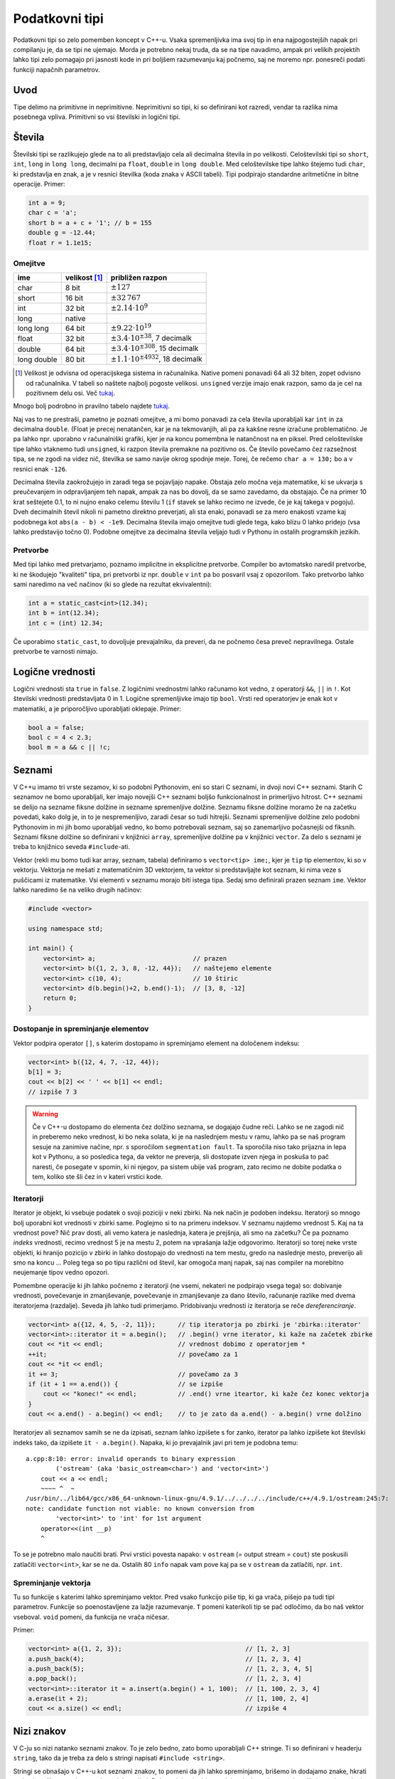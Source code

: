.. _podatkovnitipi:

Podatkovni tipi
===============

Podatkovni tipi so zelo pomemben koncept v C++-u. Vsaka spremenljivka ima svoj
tip in ena najpogostejših napak pri compilanju je, da se tipi ne ujemajo. Morda
je potrebno nekaj truda, da se na tipe navadimo, ampak pri velikih projektih
lahko tipi zelo pomagajo pri jasnosti kode in pri boljšem razumevanju kaj
počnemo, saj ne moremo npr. ponesreči podati funkciji napačnih parametrov.

Uvod
----

Tipe delimo na primitivne in neprimitivne. Neprimitivni so tipi, ki so
definirani kot razredi, vendar ta razlika nima posebnega vpliva. Primitivni so
vsi številski in logični tipi.

Števila
------------

Številski tipi se razlikujejo glede na to ali predstavljajo cela ali decimalna
števila in po velikosti. Celoštevilski tipi so ``short``, ``int``, ``long`` in
``long long``, decimalni pa ``float``, ``double`` in ``long double``. Med
celoštevilske tipe lahko štejemo tudi ``char``, ki predstavlja en znak, a je v
resnici številka (koda znaka v ASCII tabeli). Tipi podpirajo standardne aritmetične in bitne operacije.
Primer:

.. code-block:: cpp

  int a = 9;
  char c = 'a';
  short b = a + c + '1'; // b = 155
  double g = -12.44;
  float r = 1.1e15;

Omejitve
~~~~~~~~

============ =============== ============================
ime          velikost [#f1]_  približen razpon
============ =============== ============================
char         8 bit           :math:`\pm 127`
short        16 bit          :math:`\pm 32\,767`
int          32 bit          :math:`\pm 2.14 \cdot 10^9`
long         native
long long    64 bit          :math:`\pm 9.22 \cdot 10^{19}`
float        32 bit          :math:`\pm 3.4 \cdot 10^{\pm 38}`, 7 decimalk
double       64 bit          :math:`\pm 3.4 \cdot 10^{\pm 308}`, 15 decimalk
long double  80 bit          :math:`\pm 1.1 \cdot 10^{\pm 4932}`, 18 decimalk
============ =============== ============================

.. [#f1] Velikost je odvisna od operacijskega sistema in računalnika. Native
  pomeni ponavadi 64 ali 32 biten, zopet odvisno od računalnika. V tabeli so naštete
  najbolj pogoste velikosi. ``unsigned`` verzije imajo enak razpon, samo da je
  cel na pozitivnem delu osi. Več `tukaj
  <http://en.cppreference.com/w/cpp/language/types#Properties>`__.

Mnogo bolj podrobno in pravilno tabelo najdete `tukaj
<http://en.cppreference.com/w/cpp/language/types#Range_of_values>`__.

Naj vas to ne prestraši, pametno je poznati omejitve, a mi bomo ponavadi za
cela števila uporabljali kar ``int`` in za decimalna ``double``. (Float je
precej nenatančen, kar je na tekmovanjih, ali pa za kakšne resne izračune
problematično. Je pa lahko npr. uporabno v računalniški grafiki, kjer je
na koncu pomembna le natančnost na en piksel.
Pred celoštevilske tipe lahko vtaknemo tudi ``unsigned``, ki razpon
števila premakne na pozitivno os. Če število povečamo čez razsežnost tipa, se
ne zgodi na videz nič, številka se samo navije okrog spodnje meje. Torej, če
rečemo ``char a = 130;`` bo ``a`` v resnici enak ``-126``.

Decimalna števila zaokrožujejo in zaradi tega se pojavljajo napake. Obstaja
zelo močna veja matematike, ki se ukvarja s preučevanjem in odpravljanjem teh
napak, ampak za nas bo dovolj, da se samo zavedamo, da obstajajo. Če na primer
10 krat seštejete 0.1, to ni nujno enako celemu številu 1 (``if`` stavek se
lahko recimo ne izvede, če je kaj takega v pogoju). Dveh decimalnih števil
nikoli ni pametno direktno preverjati, ali sta enaki, ponavadi se za mero
enakosti vzame kaj podobnega kot ``abs(a - b) < -1e9``. Decimalna števila imajo
omejitve tudi glede tega, kako blizu 0 lahko pridejo (vsa lahko predstavijo
točno 0). Podobne omejitve za decimalna števila veljajo tudi v Pythonu in
ostalih programskih jezikih.

Pretvorbe
~~~~~~~~~
Med tipi lahko med pretvarjamo, poznamo implicitne in eksplicitne pretvorbe.
Compiler bo avtomatsko naredil pretvorbe, ki ne škodujejo "kvaliteti" tipa, pri
pretvorbi iz npr. ``double`` v ``int`` pa bo posvaril vsaj z opozorilom. Tako
pretvorbo lahko sami naredimo na več načinov (ki so glede na rezultat ekvivalentni):

.. code-block:: cpp

  int a = static_cast<int>(12.34);
  int b = int(12.34);
  int c = (int) 12.34;

Če uporabimo ``static_cast``, to dovoljuje prevajalniku, da preveri, da ne
počnemo česa preveč nepravilnega. Ostale pretvorbe te varnosti nimajo.

Logične vrednosti
-----------------

Logični vrednosti sta ``true`` in ``false``. Z logičnimi vrednostmi lahko
računamo kot vedno, z operatorji ``&&``, ``||`` in ``!``. Kot številski
vrednosti predstavljata 0 in 1. Logične spremenljivke imajo tip ``bool``.
Vrsti red operatorjev je enak kot v matematiki, a je priporočljivo uporabljati
oklepaje. Primer:

.. code-block:: cpp

  bool a = false;
  bool c = 4 < 2.3;
  bool m = a && c || !c;

Seznami
-------

V C++u imamo tri vrste sezamov, ki so podobni Pythonovim, eni so stari C
seznami, in dvoji novi C++ seznami. Starih C seznamov ne bomo uporabljali, ker
imajo novejši C++ seznami boljšo funkcionalnost in primerljivo hitrost.
C++ seznami se delijo na sezname fiksne dolžine in sezname spremenljive
dolžine. Seznamu fiksne dolžine moramo že na začetku povedati, kako dolg je, in
to je nespremenljivo, zaradi česar so tudi hitrejši. Seznami spremenljive
dolžine zelo podobni Pythonovim in mi jih bomo uporabljali vedno, ko bomo
potrebovali seznam, saj so zanemarljivo počasnejši od fiksnih. Seznami fiksne
dolžine so definirani v knjižnici ``array``, spremenljive dolžine pa v knjižnici
``vector``. Za delo s seznami je treba to knjižnico seveda ``#include``-ati.

Vektor (rekli mu bomo tudi kar array, seznam, tabela) definiramo s
``vector<tip> ime;``, kjer je ``tip`` tip elementov, ki so v vektorju.
Vektorja ne mešati z matematičnim 3D vektorjem, ta vektor si predstavljajte kot
seznam, ki nima veze s puščicami iz matematike.
Vsi elementi v seznamu morajo biti istega tipa. Sedaj smo definirali prazen
seznam ``ime``. Vektor lahko naredimo še na veliko drugih načinov:

.. code-block:: cpp

  #include <vector>

  using namespace std;

  int main() {
      vector<int> a;                          // prazen
      vector<int> b({1, 2, 3, 8, -12, 44});   // naštejemo elemente
      vector<int> c(10, 4);                   // 10 štiric
      vector<int> d(b.begin()+2, b.end()-1);  // [3, 8, -12]
      return 0;
  }

Dostopanje in spreminjanje elementov
~~~~~~~~~~~~~~~~~~~~~~~~~~~~~~~~~~~~

Vektor podpira operator ``[]``, s katerim dostopamo in spreminjamo element na
določenem indeksu:

.. code-block:: cpp

  vector<int> b({12, 4, 7, -12, 44});
  b[1] = 3;
  cout << b[2] << ' ' << b[1] << endl;
  // izpiše 7 3

.. warning::

  Če v C++-u dostopamo do elementa čez dolžino seznama, se dogajajo čudne reči.
  Lahko se ne zagodi nič in preberemo neko vrednost, ki bo neka solata, ki je
  na naslednjem mestu v ramu, lahko pa se naš program sesuje na zanimive
  načine, npr. s sporočilom ``segmentation fault``. Ta sporočila niso tako
  prijazna in lepa kot v Pythonu, a so posledica tega, da vektor ne preverja,
  sli dostopate izven njega in poskuša to pač naresti, če posegate v spomin, ki
  ni njegov, pa sistem ubije vaš program, zato recimo ne dobite podatka o tem,
  koliko ste šli čez in v kateri vrstici kode.

.. _iteratorjiuvod:

Iteratorji
~~~~~~~~~~

Iterator je objekt, ki vsebuje podatek o svoji poziciji v neki zbirki. Na nek
način je podoben indeksu. Iteratorji so mnogo bolj uporabni kot vrednosti v
zbirki same. Poglejmo si to na primeru indeksov. V seznamu najdemo vrednost 5.
Kaj na ta vrednost pove? Nič prav dosti, ali vemo katera je naslednja, katera
je prejšnja, ali smo na začetku? Če pa poznamo *indeks* vrednosti, recimo
vrednost 5 je na mestu 2, potem na vprašanja lažje odgovorimo. Iteratorji so
torej neke vrste objekti, ki hranijo pozicijo v zbirki in lahko dostopajo do
vrednosti na tem mestu, gredo na naslednje mesto, preverijo ali smo na koncu ...
Poleg tega so po tipu različni od števil, kar omogoča manj napak, saj nas
compiler na morebitno neujemanje tipov vedno opozori.

Pomembne operacije ki jih lahko počnemo z iteratorji (ne vsemi, nekateri ne
podpirajo vsega tega) so: dobivanje vrednosti, povečevanje in zmanjševanje,
povečevanje in zmanjševanje za dano število, računanje razlike med dvema
iteratorjema (razdalje). Seveda jih lahko tudi primerjamo. Pridobivanju
vrednosti iz iteratorja se reče *dereferenciranje*.

.. code-block:: cpp

  vector<int> a({12, 4, 5, -2, 11});      // tip iteratorja po zbirki je 'zbirka::iterator'
  vector<int>::iterator it = a.begin();   // .begin() vrne iterator, ki kaže na začetek zbirke
  cout << *it << endl;                    // vrednost dobimo z operatorjem *
  ++it;                                   // povečamo za 1
  cout << *it << endl;
  it += 3;                                // povečamo za 3
  if (it + 1 == a.end()) {                // se izpiše
      cout << "konec!" << endl;           // .end() vrne iteartor, ki kaže čez konec vektorja
  }
  cout << a.end() - a.begin() << endl;    // to je zato da a.end() - a.begin() vrne dolžino


Iteratorjev ali seznamov samih se ne da izpisati, seznam lahko izpišete s for
zanko, iterator pa lahko izpišete kot številski indeks tako, da izpišete ``it -
a.begin()``.
Napaka, ki jo prevajalnik javi pri tem je podobna temu:

::

  a.cpp:8:10: error: invalid operands to binary expression
          ('ostream' (aka 'basic_ostream<char>') and 'vector<int>')
      cout << a << endl;
      ~~~~ ^  ~
  /usr/bin/../lib64/gcc/x86_64-unknown-linux-gnu/4.9.1/../../../../include/c++/4.9.1/ostream:245:7:
  note: candidate function not viable: no known conversion from
          'vector<int>' to 'int' for 1st argument
      operator<<(int __p)
      ^

To se je potrebno malo naučiti brati. Prvi vrstici povesta napako: v ``ostream``
(= output stream = ``cout``) ste poskusili zatlačiti ``vector<int>``, kar se ne da.
Ostalih 80 ``info`` napak vam pove kaj pa se v ``ostream`` da zatlačiti, npr.
``int``.

Spreminjanje vektorja
~~~~~~~~~~~~~~~~~~~~~

Tu so funkcije s katerimi lahko spreminjamo vektor. Pred vsako funkcijo piše
tip, ki ga vrača, pišejo pa tudi tipi parametrov. Funkcije so poenostavljene za
lažje razumevanje. ``T`` pomeni katerikoli tip se pač odločimo, da bo naš
vektor vseboval. ``void`` pomeni, da funkcija ne vrača ničesar.

.. cpp:class:: template <typename T> vector

  .. cpp:function:: iterator begin()

    Vrne iterator, ki kaže na prvi element vektorja.

  .. cpp:function:: iterator end()

    Vrne iterator, ki kaže čez zadnji element vektorja.

  .. cpp:function:: int size()

    Vrne velikost (dolžino) vektorja.

  .. cpp:function:: iterator insert(iterator pos, T vrednost)

    Vstavi element na mesto pred iterator ``pos`` in vrne iterator na
    novo vstavljeni element. Vsi elementi za tem se premaknejo za eno mesto
    nazaj, tako da ta operacija lahko traja dolgo.

  .. cpp:function:: iterator erase(iterator pos)

    Izbriše element, na katerega kaže ``pos``. Vektor je za en element krajši,
    vsi elementi za izbrisanim se premaknejo eno mesto naprej, tako da ta
    operacija lahko traja dolgo.

  .. cpp:function:: void push_back(T vrednost)

    Doda ``vrednost`` na konec vektorja.

  .. cpp:function:: void pop_back()

    Zbriše zadnji element iz vektorja.

Primer:

.. code-block:: cpp

  vector<int> a({1, 2, 3});                                 // [1, 2, 3]
  a.push_back(4);                                           // [1, 2, 3, 4]
  a.push_back(5);                                           // [1, 2, 3, 4, 5]
  a.pop_back();                                             // [1, 2, 3, 4]
  vector<int>::iterator it = a.insert(a.begin() + 1, 100);  // [1, 100, 2, 3, 4]
  a.erase(it + 2);                                          // [1, 100, 2, 4]
  cout << a.size() << endl;                                 // izpiše 4


Nizi znakov
-----------

V C-ju so nizi natanko seznami znakov. To je zelo bedno, zato bomo uporabljali
C++ stringe. Ti so definirani v headerju ``string``, tako da je treba za delo s
stringi napisati ``#include <string>``.

Stringi se obnašajo v C++-u kot seznami znakov, to pomeni da jih lahko
spreminjamo, brišemo in dodajamo znake, hkrati pa imajo veliko metod, namenjene
delu z njimi. Dobesedni stringi (to so dejanske besede v narekovajih (npr.
``"beseda"``) v kodi) se
interpretirajo kot stari C stringi, a se implicitno pretvorijo v C++ stringe.

.. warning::

  C++ pozna močno razliko med enojnimi in dvojnimi narekovaji: `""` označujejo
  ``string``, med tem ko `''` označujejo ``char`` (ki se lahko implicitno pretvori tudi v
  string). Napisati npr. ``'asdf'`` bo compile error, seveda pa je popolnoma
  veljavno napisati ``'\n'``, ki je v resnici število znaka za novo vrstico v
  ASCII tabeli.

Stringi so lahko sestavljeni samo iz ASCII znakov, posebne znake kot vedno
vnašamo z ``\``, npr. ``\n`` ali ``\\``.

Stringe se lahko izpiše s ``cout`` in
preber s ``cin``. Cin prebere vse do prvega whitespacea. Če želimo prebrati celo
vrstico, uporabimo funkcijo ``getline``.

.. cpp:function:: istream& geline(istream& is, string& str)

  Iz input streama ``istream`` (recimo cin) prebere eno vrstico in jo shrani v niz ``str``.

.. cpp:class:: string

  .. cpp:function:: int length()

    Vrne dolžino niza.

  .. cpp:function:: insert(int pos, string niz)

    Vstavi ``niz`` pred pozicijo ``pos``.

  .. cpp:function:: int find(string niz)

    Vrne indeks, kjer se začne ``podniz`` oz ``str::npos``, če ``podniz`` ne
    obstaja.

  .. cpp:function:: string substr(int pos1 = 0, int pos2 = string::npos)

    Vrne podniz od ``pos1`` do ``pos2``.

String ima res veliko metod, popolno dokumentacijo najdete `tukaj
<http://www.cplusplus.com/reference/string/string/>`__.

Primer:

.. code-block:: cpp

  string a = "Danes je lep dan in Janezu se kot vedno ne da v sluzbo".
  cout << a << endl;
  int indeks = a.find("da");
  if (indeks != string::npos) {
      string konec = a.substr(indeks);
      cout << kones.length() << endl;
  }

Množice
-------

Množice so podobne matematičnim množicam, elementi so različni in unikatni.
Posebnost v C++-u je, da so elementi tudi vedno sortirani. Množice ne podpirajo
dostopa pri danem indeksu, podpirajo pa hitro preverjanje ali je nek element v
množic ter hitro dodajanje in brisanje glede na vrednost. Množice so tako kot
seznami iterabilne (seveda z iteratorji, saj ne moremo narediti ``set[x]``)

Množice so definirane v headerju ``set``, tako da je treba za delo z množicami
na začetek datoteke dodati ``#include <set>``. Kot pri vektorju je tip množice
``set<T>``, kjer je ``T`` izbrani tip, ki definira operator ``<``.

.. cpp:class:: template <typename T> set

  .. cpp:function:: int size()

    Vrne velikost množice.

  .. cpp:function:: iterator insert(T vrednost)

    Vstavi vrednost ``vrednost`` v množico, če ta še ne obstaja. Vrne iterator
    na vstavljeno vrednost.

  .. cpp:function:: int erase(T vrednost)

    Odstrani vrednost ``vrednost`` iz množice. Če vrednost ne obstaja v
    množici, se ne zgodi nič. Vrne število izbrisanih vrednosti, torej 0 ali 1.

  .. cpp::function:: int find(T vrednost)

    Vrne število elementov z vrednostjo ``vrednost`` v množici, torej 0 ali 1.

Primer:

.. code-block:: cpp

  set<int> a({1, 2, 3, 3, 2, 1});            // {1, 2, 3}
  cout << a.size() << endl;                  // 3
  a.insert(5);                               // {1, 2, 3, 5}
  a.erase(3);                                // {1, 2, 5}
  if (a.find(1)) {                           // true
      cout << "1 is in the set" << endl;     // se izpiše
  }
  cout << "Vsebina:" << endl;
  for (set<int>::iterator it = a.begin(); it != a.end(); ++it) {
      cout << *it << endl;                   // {1, 2, 5}
  }

Obstaja tudi ponavadi hitrejša in neurejena verzija množic z enakimi
metodami, ki se imenuje ``unordered_set``.


Asociativni seznami
-------------------

To je struktura podobna Pythonovim slovarjem (v bistvu še bolj ``deafultdict``),
a je kot vse ostale podatkovne strukture homogena. Podatke, vrednosti, ki so
enega tipa, imamo shranjene pod ključi, ki so nekega drugega tipa. Ta dva tipa
bomo klicali ``K`` in ``V``.  Asociativni seznami (mapi), so definirani v
headerju ``map`` in za njihovo uporabo moramo na začetek napisati ``#include
<map>``. Ključi so enolični, vrednosti se pri novem ključu ustvarijo
avtomatično. V resnici so vrednosti v mapu pari, kar pomeni, da lahko do
ključev in vrednosti dostopamo kot do prvega in do drugega elementa para.

Pari
~~~~

C++ definira pare, to so objekt, ki lahko držijo dva različna tipa.
Definira se jih s kot ``pair<A, B> par;``, kjer sta ``A`` in ``B`` tipa
elementov v paru. Do elementov dostopamo z atributoma ``.first`` in
``.second``. Par lahko tudi naredimo s funkcijo ``make_pair``.

.. code-block:: cpp

  pair<int, string> par = make_pair(12, "asdfasdf");  // lahko tudi = {12, "asdfasdf"}
  cout << "(" << par.first << ", " << par.second << ")\n";

Uporaba asociativnih seznamov
~~~~~~~~~~~~~~~~~~~~~~~~~~~~~

Mapi podpirajo dodajanje in dostopanje do elementov z uporabo operatorja
``[]``.

.. cpp:class:: template <typename K, typename V> map

  .. cpp:function:: int size()

    Vrne število elementov v mapu.

  .. cpp:function:: int erase(K kljuc)

    Zbriše element s ključem ``ključ``, če obstaja in vrne število izbrisanih
    argumentov.

  .. cpp:function:: int find(K kljuc)

    Vrne število elementov s ključem ``kljuc``, torej 0 ali 1.

Primer uporabe:

.. code-block:: cpp

  map<char, int> counter;
  string znaki = "abeceda";
  for (int i = 0; i < znaki.length(); ++i) {
      counter[znaki[i]]++;    // pri danem znaku povečamo count
  }
  for (map<char, int>::iterator it = counter.begin(); it != counter.end(); ++it) {
    cout << it->first << " => " << it->second  << endl;
  }
  // Izpis:
  // a => 2
  // b => 1
  // c => 1
  // d => 1
  // e => 2

Tukaj bi morali po vseh pravilih do sedaj napisati ``(*it).first`` (torej,
najprej dobimo vrednost, in potem dobimo ``first`` te vrednosti, toda C++ to
poenostavi in definira operator ``x->y``, ki pomeni natanko ``(*x).y``.

Dodatek o vseh zbirkah
----------------------

C++-ove podatkovne strukture pokrivajo veliko širše področje kot opisano tukaj,
obstajajo še strukture ``deque``, ``queue``, ``priority_queue``, ``stack``,
``bitset``, ``multiset``, ``multimap``, ``list``, ki imajo druge prednosti in
namene uporabe. Ko izbirate svojo strukturo, pomislite na to kaj od nje
potrebujete, kakšne operacije boste izvajali in kakšne elemente boste
shranjevali.

.. _range-for:

Range for zanka
~~~~~~~~~~~~~~~

Za vsako zbirko, ki definira ``.begin()`` in ``.end()`` iteratorja, ki
podpirata ``++it``, ``*it`` in ``!=``, se lahko uporablja ``range for`` zanko.
Vse zbirke opisane zgoraj, te metode definirajo.

Torej lahko za vektor ``v``, če nas indeksi njegovih elementov ne zanimajo, ali
pa morda naša zbirka sploh ne podpira dostopa po indeksih, namesto:

.. code-block:: cpp

  for (vector<int>::iterator it = v.begin(); it != v.end(); ++it) {
      // počni nekaj z *it
  }

napišemo:

.. code-block:: cpp

  for (int x : v) {
      // počni nekaj z x
  }

Paziti je potrebno, da se v tem primeru ustvari kopija ``x``, in da če ``x``
spremenimo, to nima vpliva na ``v``. A je tudi to rešljivo. Zgornja verzija v
nobenem primeru ni optimalna, če vrednosti ne želimo spreminjati, napišemo

.. code-block:: cpp

  for (const int& x : v) {
      // počni nekaj z x
  }

kar prepreči kopiranje ``x``, saj je ``x`` dejanski objekt iz ``v``. Če
``const`` izpustimo, lahko ``x`` tudi spreminjamo, kar bo spremenilo tudi
elemente ``v``. Več o referencah (to so tisti & znaki) v poglavju
:ref:`funkcijecpp`. Tip ``int`` lahko nadomestimo tudi z ``auto``, da nam ni
potrebno pisati zelo dolgih tipov, pri čemer še vedno popolnoma veljavno
uporabljamo npr. ``auto& x`` z enakim pomenom kot prej.

.. vim: spell spelllang=sl
